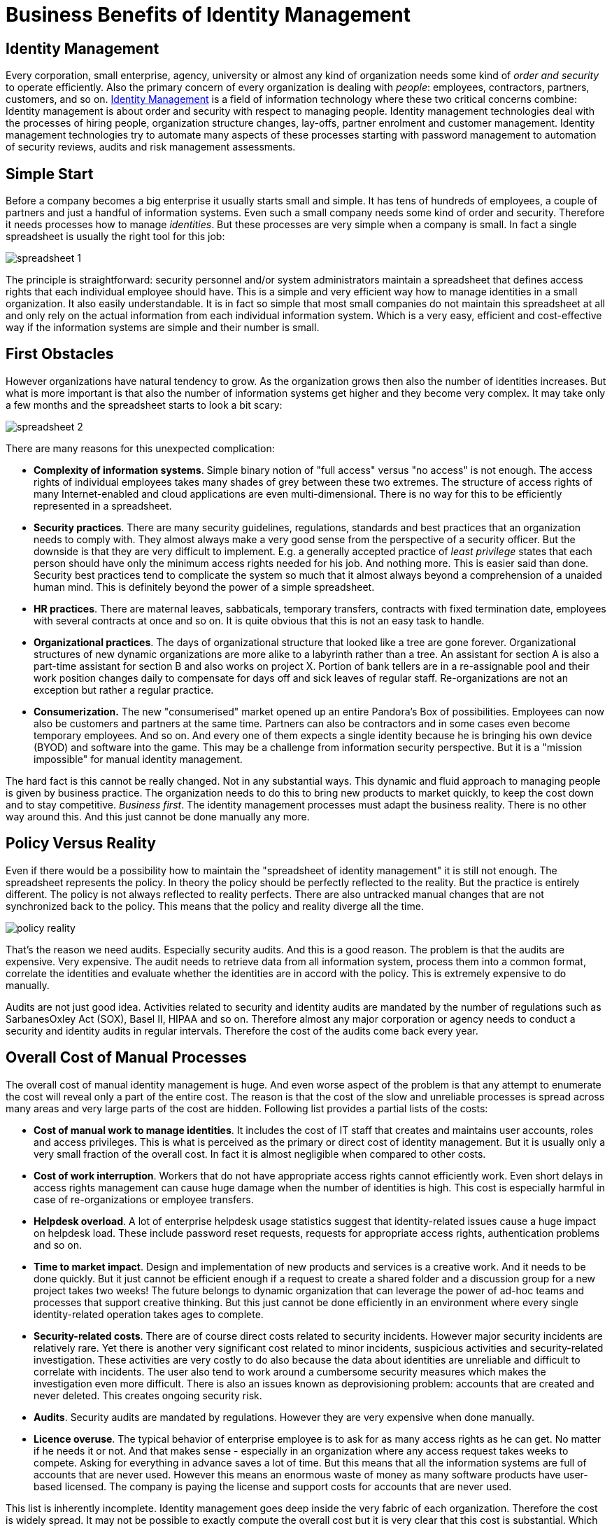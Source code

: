 = Business Benefits of Identity Management

== Identity Management

Every corporation, small enterprise, agency, university or almost any kind of organization needs some kind of _order and security_ to operate efficiently.
Also the primary concern of every organization is dealing with _people_: employees, contractors, partners, customers, and so on.
link:/iam/[Identity Management] is a field of information technology where these two critical concerns combine: Identity management is about order and security with respect to managing people.
Identity management technologies deal with the processes of hiring people, organization structure changes, lay-offs, partner enrolment and customer management.
Identity management technologies try to automate many aspects of these processes starting with password management to automation of security reviews, audits and risk management assessments.

== Simple Start

Before a company becomes a big enterprise it usually starts small and simple.
It has tens of hundreds of employees, a couple of partners and just a handful of information systems.
Even such a small company needs some kind of order and security.
Therefore it needs processes how to manage _identities_. But these processes are very simple when a company is small.
In fact a single spreadsheet is usually the right tool for this job:

image:spreadsheet-1.png[]

The principle is straightforward: security personnel and/or system administrators maintain a spreadsheet that defines access rights that each individual employee should have.
This is a simple and very efficient way how to manage identities in a small organization.
It also easily understandable.
It is in fact so simple that most small companies do not maintain this spreadsheet at all and only rely on the actual information from each individual information system.
Which is a very easy, efficient and cost-effective way if the information systems are simple and their number is small.


== First Obstacles

However organizations have natural tendency to grow.
As the organization grows then also the number of identities increases.
But what is more important is that also the number of information systems get higher and they become very complex.
It may take only a few months and the spreadsheet starts to look a bit scary:

image:spreadsheet-2.png[]

There are many reasons for this unexpected complication:

* *Complexity of information systems*. Simple binary notion of "full access" versus "no access" is not enough.
The access rights of individual employees takes many shades of grey between these two extremes.
The structure of access rights of many Internet-enabled and cloud applications are even multi-dimensional.
There is no way for this to be efficiently represented in a spreadsheet.

* *Security practices*. There are many security guidelines, regulations, standards and best practices that an organization needs to comply with.
They almost always make a very good sense from the perspective of a security officer.
But the downside is that they are very difficult to implement.
E.g. a generally accepted practice of _least privilege_ states that each person should have only the minimum access rights needed for his job.
And nothing more.
This is easier said than done.
Security best practices tend to complicate the system so much that it almost always beyond a comprehension of a unaided human mind.
This is definitely beyond the power of a simple spreadsheet.

* *HR practices*. There are maternal leaves, sabbaticals, temporary transfers, contracts with fixed termination date, employees with several contracts at once and so on.
It is quite obvious that this is not an easy task to handle.

* *Organizational practices*. The days of organizational structure that looked like a tree are gone forever.
Organizational structures of new dynamic organizations are more alike to a labyrinth rather than a tree.
An assistant for section A is also a part-time assistant for section B and also works on project X. Portion of bank tellers are in a re-assignable pool and their work position changes daily to compensate for days off and sick leaves of regular staff.
Re-organizations are not an exception but rather a regular practice.

* *Consumerization.* The new "consumerised" market opened up an entire Pandora's Box of possibilities.
Employees can now also be customers and partners at the same time.
Partners can also be contractors and in some cases even become temporary employees.
And so on.
And every one of them expects a single identity because he is bringing his own device (BYOD) and software into the game.
This may be a challenge from information security perspective.
But it is a "mission impossible" for manual identity management.

The hard fact is this cannot be really changed.
Not in any substantial ways.
This dynamic and fluid approach to managing people is given by business practice.
The organization needs to do this to bring new products to market quickly, to keep the cost down and to stay competitive.
_Business first_. The identity management processes must adapt the business reality.
There is no other way around this.
And this just cannot be done manually any more.


== Policy Versus Reality

Even if there would be a possibility how to maintain the "spreadsheet of identity management" it is still not enough.
The spreadsheet represents the policy.
In theory the policy should be perfectly reflected to the reality.
But the practice is entirely different.
The policy is not always reflected to reality perfects.
There are also untracked manual changes that are not synchronized back to the policy.
This means that the policy and reality diverge all the time.

image:policy-reality.png[]

That's the reason we need audits.
Especially security audits.
And this is a good reason.
The problem is that the audits are expensive.
Very expensive.
The audit needs to retrieve data from all information system, process them into a common format, correlate the identities and evaluate whether the identities are in accord with the policy.
This is extremely expensive to do manually.

Audits are not just good idea.
Activities related to security and identity audits are mandated by the number of regulations such as SarbanesOxley Act (SOX), Basel II, HIPAA and so on. Therefore almost any major corporation or agency needs to conduct a security and identity audits in regular intervals. Therefore the cost of the audits come back every year. 


== Overall Cost of Manual Processes

The overall cost of manual identity management is huge.
And even worse aspect of the problem is that any attempt to enumerate the cost will reveal only a part of the entire cost.
The reason is that the cost of the slow and unreliable processes is spread across many areas and very large parts of the cost are hidden.
Following list provides a partial lists of the costs:

* *Cost of manual work to manage identities*. It includes the cost of IT staff that creates and maintains user accounts, roles and access privileges.
This is what is perceived as the primary or direct cost of identity management.
But it is usually only a very small fraction of the overall cost.
In fact it is almost negligible when compared to other costs.

* *Cost of work interruption*. Workers that do not have appropriate access rights cannot efficiently work.
Even short delays in access rights management can cause huge damage when the number of identities is high.
This cost is especially harmful in case of re-organizations or employee transfers.

* *Helpdesk overload*. A lot of enterprise helpdesk usage statistics suggest that identity-related issues cause a huge impact on helpdesk load.
These include password reset requests, requests for appropriate access rights, authentication problems and so on.

* *Time to market impact*. Design and implementation of new products and services is a creative work.
And it needs to be done quickly.
But it just cannot be efficient enough if a request to create a shared folder and a discussion group for a new project takes two weeks! The future belongs to dynamic organization that can leverage the power of ad-hoc teams and processes that support creative thinking.
But this just cannot be done efficiently in an environment where every single identity-related operation takes ages to complete.

* *Security-related costs*. There are of course direct costs related to security incidents.
However major security incidents are relatively rare.
Yet there is another very significant cost related to minor incidents, suspicious activities and security-related investigation.
These activities are very costly to do also because the data about identities are unreliable and difficult to correlate with incidents.
The user also tend to work around a cumbersome security measures which makes the investigation even more difficult.
There is also an issues known as deprovisioning problem: accounts that are created and never deleted.
This creates ongoing security risk.

* *Audits*. Security audits are mandated by regulations.
However they are very expensive when done manually.

* *Licence overuse*. The typical behavior of enterprise employee is to ask for as many access rights as he can get.
No matter if he needs it or not.
And that makes sense - especially in an organization where any access request takes weeks to compete.
Asking for everything in advance saves a lot of time.
But this means that all the information systems are full of accounts that are never used.
However this means an enormous waste of money as many software products have user-based licensed.
The company is paying the license and support costs for accounts that are never used.

This list is inherently incomplete.
Identity management goes deep inside the very fabric of each organization.
Therefore the cost is widely spread.
It may not be possible to exactly compute the overall cost but it is very clear that this cost is substantial.
Which means there is enormous potential for savings and improvements.


== The Solution

The solution is both simple and complex.
But the essence of the solution can be described by a single word: *automation*. This principle can be easily explained by looking at two simple diagrams.
The following diagram illustrates the current state of identity management in many organizations:

image:identity-management-provisioning-before.png[]

The processes are governed by people.
The people are sending each other e-mail messages, giving each other action items on meetings, reassigning trouble tickets and so on.
This process is rarely formalized and it is somehow guiding itself.
It means that the execution of this manual identity management often ends up in a dead end, travels in cycles and goes back and forth until it luckily reaches its end.
Which means this process is quite slow, very unreliable and almost unpredictable.
This is the primary cause of problems.

The interesting fact is that vast majority of steps in this process are just a routine.
The people do the same thing over and over.
This can be easily automated.
Computers can do quickly and reliably what people do slowly and chaotically.
Identity management systems are designed just for that purpose.
This is illustrated in the following diagram:

image:identity-management-provisioning-after.png[]

Identity management system automates the routine parts of the process.
There is a number of methods that can be utilized to do the automation efficiently.
Role-Based Access Control (RBAC) and Attribute-Based Access Control (ABAC) are well-known security models that can significantly help to carve order out of the seemingly chaotic access right structures.
Business Process Management Notation (BPMN) is a specification for business process automation.
If these methods are applied to the identity management and coupled with a great deal of domain expertise the result is quite sophisticated and very useful system.
A system that can be configured to speed up the processes, simplify them and make them more manageable.

It works like this:

. A new employee is hired.
The human resource (HR) staff enters the data of the new employee into the HR system.
These are basic data such as employee given name, surname, work position, hiring date and so on.

. Identity management system pick up the record from the HR system.
IDM system runs a set of rules to determine what to do with the new identity.
E.g. it may use the HR value of work position to determine that the new employee is a junior assistant.
Therefore the IDM system assigns a Junior Assistant role to the new employee.

. The definition of the Junior Assistant role says that holder of this role should have access to the AD, ERP, DMS and MIS systems.
IDM system computes how these systems should look like.

. IDM system uses connectors to automatically create the accounts in each of the individual systems.

. The employee is now provisioned.
All the accounts are prepared, all necessary access rights are assigned.
Everything is prepared to work.

In practice majority of the provisioning steps can be automated.
However there are usually steps that require human decision.
IDM systems are well prepared to handle such processes.
Approval steps can be configured as necessary.
People cannot be taken entirely out of the process.
But their work can be made more efficient.
Much more efficient.

The IDM connectors are usually bi-directional.
They can read information as well as they can write it.
It means that the data in the IDM system can always be up-to-date.
IDM system can provide data for much more efficient automated audits.
IDM system can also produce efficient reports about various aspects of identity data.

IDM system usually also provide self-service to users.
Users are able to reset their passwords, review access rights, request new rights and so on.

There are more benefits than just automation of existing processes.
As IDM systems are very fast and efficient they enable many new possibilities.
IDM system can efficiently manage ad-hoc groups and other dynamic organizational structures.
Teams and workgroups can be set up and deleted with almost no overhead.
IDM system can tear down many barriers to creativity and progress and therefore allow new business opportunities.


== The Effect

There are many benefits of identity management.
Some of them are obvious and measurable others are more subtle.
There are two major measurable benefits: cost saving and security.
And there is large number of less obvious but very important benefits.

IDM system reduces cost in many areas:

* Manual provisioning work is dramatically reduced.

* Work interruptions in minimized.
The people are getting the access rights they need almost immediately.


* Helpdesk load is significantly reduced.
Self-service interface provided by IDM system is faster and better service therefore users naturally prefer it.
It is also much cost-efficient.

* Time-to-market is greatly improved by removing obstacles in the work process.

* Provisioning automation naturally improve security therefore the security-related cost is reduced.

* Audit cost is significantly reduced.
IDM system provides vast majority of data required for audits.

* Licence use can be efficiently managed and therefore licencing cost can be kept under control.

Following data are based on several IDM deployments.
The data illustrate the substance of savings that IDM systems provide:

|===
| Metric | Before | After 

| Time to get new access for an employee
| 3 weeks
| 1 day


| Time to reset a password
| 4 hours
| 10 minutes


| Call centre load reduction
| -
| 10-50%

|===

IDM system deployments provide a very good return of investment (ROI) assumed that a correct product is used and it is deployed properly.

== Market Synopsis

First generation of identity management technology was popularized in early 2000s.
Second generation of IDM systems was born in 2010s.
Therefore there are many products to choose from.
The products can be sorted into three broad categories:

* *Leaders*: Well established products of the renowned software vendors.
These products were usually integrated into technology stacks through merges and acquisitions.
The leading products usually have two things in common: they are the first-generation products and they are quite expensive.

* *Challengers*: Products from smaller companies or companies that acquired their products later.
These are often a niche products specialized on or two aspects of identity management and governance.
This is a mix of first-generation and second-generation products.
The price range varies but it is still close to the expensive end.

* *Open source*: Open source is still quite a new concept in identity management.
It is a completely different paradigm which may be slightly difficult to grasp.
But as IDM products are often customized on deployment open source approach brings benefits that just cannot be provided by their commercial counterparts.
Open source products are much more feasible to deploy, provide better ROI and all of them are second-generation products.

